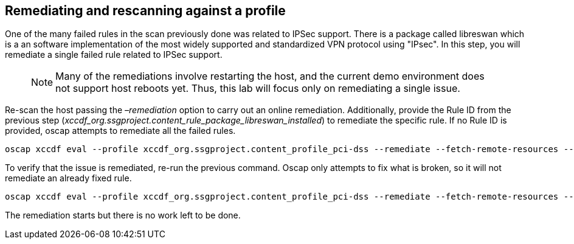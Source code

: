 == Remediating and rescanning against a profile

One of the many failed rules in the scan previously done was related to
IPSec support. There is a package called libreswan which is a an software implementation of the most widely supported and standardized VPN protocol using "IPsec".
In this step, you will remediate a single failed rule related to IPSec support.

____
NOTE: Many of the remediations involve restarting the host, and the
current demo environment does not support host reboots yet. Thus, this
lab will focus only on remediating a single issue.
____

Re-scan the host passing the _–remediation_ option to carry out an
online remediation. Additionally, provide the Rule ID from the previous
step (_xccdf_org.ssgproject.content_rule_package_libreswan_installed_)
to remediate the specific rule. If no Rule ID is provided, oscap
attempts to remediate all the failed rules.

[source,bash,run]
----
oscap xccdf eval --profile xccdf_org.ssgproject.content_profile_pci-dss --remediate --fetch-remote-resources --results scan-xccdf-results.xml --rule xccdf_org.ssgproject.content_rule_package_libreswan_installed /usr/share/xml/scap/ssg/content/ssg-rhel10-ds.xml
----

To verify that the issue is remediated, re-run the previous command.
Oscap only attempts to fix what is broken, so it will not remediate an
already fixed rule.

[source,bash,run]
----
oscap xccdf eval --profile xccdf_org.ssgproject.content_profile_pci-dss --remediate --fetch-remote-resources --results scan-xccdf-results.xml --rule xccdf_org.ssgproject.content_rule_package_libreswan_installed /usr/share/xml/scap/ssg/content/ssg-rhel10-ds.xml
----

The remediation starts but there is no work left to be done.
